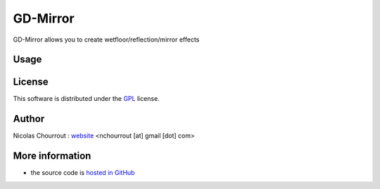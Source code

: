 ===========
 GD-Mirror
===========

GD-Mirror allows you to create wetfloor/reflection/mirror effects

Usage
=====



License
=======

This software is distributed under the GPL_ license.

.. _GPL: http://www.gnu.org/licenses/gpl.html

Author
======

Nicolas Chourrout : `website`_
<nchourrout [at] gmail [dot] com> 

.. _website: http://chourrout.com


More information
================

* the source code is `hosted in GitHub`_

.. _hosted in GitHub: http://github.com/nchourrout/GD-Mirror
